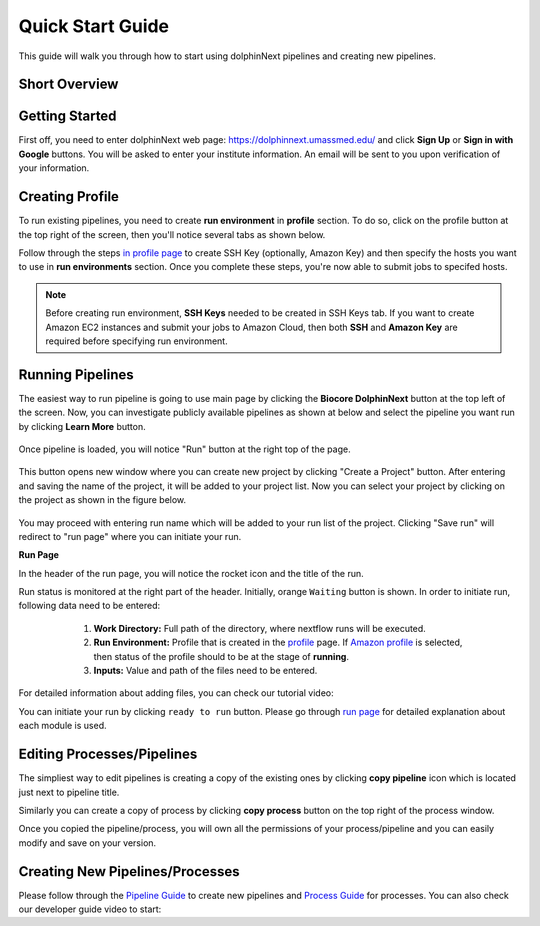 *****************
Quick Start Guide
*****************

This guide will walk you through how to start using dolphinNext pipelines and creating new pipelines.

Short Overview
==============

.. raw:: html

    <div style="position: relative; padding-bottom: 56.25%; height: 0; overflow: hidden; max-width: 100%; height: auto;">
        <iframe src="https://www.youtube.com/embed/1ak1m5pvkw4" frameborder="0" allowfullscreen style="position: absolute; top: 0; left: 0; width: 100%; height: 100%;"></iframe>
    </div>
    </br>


Getting Started
===============

First off, you need to enter dolphinNext web page: https://dolphinnext.umassmed.edu/ and click **Sign Up** or **Sign in with Google** buttons. You will be asked to enter your institute information. An email will be sent to you upon verification of your information. 

.. image:: dolphinnext_images/sign_in.png
	:align: center
	:width: 50%

Creating Profile
================

.. raw:: html

    <div style="position: relative; padding-bottom: 56.25%; height: 0; overflow: hidden; max-width: 100%; height: auto;">
        <iframe src="https://www.youtube.com/embed/7wH2NjXSebA" frameborder="0" allowfullscreen style="position: absolute; top: 0; left: 0; width: 100%; height: 100%;"></iframe>
    </div>
    </br>



To run existing pipelines, you need to create **run environment** in **profile** section. To do so, click on the profile button at the top right of the screen, then you'll notice several tabs as shown below.

.. image:: dolphinnext_images/profile_tabs2.png
	:align: center
    
Follow through the steps `in profile page <profile.html>`_ to create SSH Key (optionally, Amazon Key) and then specify the hosts you want to use in **run environments** section. Once you complete these steps, you're now able to submit jobs to specifed hosts.

.. note:: Before creating run environment, **SSH Keys** needed to be created in SSH Keys tab. If you want to create Amazon EC2 instances and submit your jobs to Amazon Cloud, then both **SSH** and **Amazon Key** are required before specifying run environment.

Running Pipelines
=================

.. raw:: html

    <div style="position: relative; padding-bottom: 56.25%; height: 0; overflow: hidden; max-width: 100%; height: auto;">
        <iframe src="https://www.youtube.com/embed/gaq_LwewFPA" frameborder="0" allowfullscreen style="position: absolute; top: 0; left: 0; width: 100%; height: 100%;"></iframe>
    </div>
    </br>


The easiest way to run pipeline is going to use main page by clicking the **Biocore DolphinNext** button at the top left of the screen. Now, you can investigate publicly available pipelines as shown at below and select the pipeline you want run by clicking **Learn More** button.

    .. image:: dolphinnext_images/main_page.png
	   :align: center


Once pipeline is loaded, you will notice "Run" button at the right top of the page.


    .. image:: dolphinnext_images/project_runbutton.png
	   :align: center
	   :width: 35%


This button opens new window where you can create new project by clicking "Create a Project" button. After entering and saving the name of the project, it will be added to your project list. Now you can select your project by clicking on the project as shown in the figure below.

    .. image:: dolphinnext_images/project_pipeselect.png
	   :align: center

You may proceed with entering run name which will be added to your run list of the project. Clicking "Save run" will redirect to "run page" where you can initiate your run.

**Run Page**

In the header of the run page, you will notice the rocket icon and the title of the run. 

.. image:: dolphinnext_images/run_header_waiting.png
	:align: center

Run status is monitored at the right part of the header. Initially, orange ``Waiting`` button is shown. In order to initiate run, following data need to be entered:

    1. **Work Directory:**  Full path of the directory, where nextflow runs will be executed.
    2. **Run Environment:** Profile that is created in the `profile <profile.html>`_  page. If `Amazon profile <profile.html#b-defining-amazon-profile>`_  is selected, then status of the profile should to be at the stage of **running**.
    3. **Inputs:** Value and path of the files need to be entered.
 
 .. image:: dolphinnext_images/run_params.png
	:align: center
	:width: 99%
    
For detailed information about adding files, you can check our tutorial video:

.. raw:: html

    <div style="position: relative; padding-bottom: 56.25%; height: 0; overflow: hidden; max-width: 100%; height: auto;">
        <iframe src="https://www.youtube.com/embed/3QaAqdyB11w" frameborder="0" allowfullscreen style="position: absolute; top: 0; left: 0; width: 100%; height: 100%;"></iframe>
    </div>
    </br>
 
 
 
 Once all requirements are satisfied, ``Waiting`` button will turn in to green ``ready to run`` button as shown below. 
    
.. image:: dolphinnext_images/run_header_ready.png
	:align: center

You can initiate your run by clicking ``ready to run`` button. Please go through `run page <run.html>`_ for detailed explanation about each module is used.

Editing Processes/Pipelines
===========================

The simpliest way to edit pipelines is creating a copy of the existing ones by clicking **copy pipeline** icon which is located just next to pipeline title. 

.. image:: dolphinnext_images/copy_pipeline.png
	:align: center
    
Similarly you can create a copy of process by clicking **copy process** button on the top right of the process window.
    
.. image:: dolphinnext_images/copy_process.png
	:align: center
    
Once you copied the pipeline/process, you will own all the  permissions of your process/pipeline and you can easily modify and save on your version.

Creating New Pipelines/Processes
================================

Please follow through the `Pipeline Guide <pipeline.html>`_ to create new pipelines and `Process Guide <process.html>`_ for processes. You can also check our developer guide video to start:

.. raw:: html

    <div style="position: relative; padding-bottom: 56.25%; height: 0; overflow: hidden; max-width: 100%; height: auto;">
        <iframe src="https://www.youtube.com/embed/d6jkg1l7FgA" frameborder="0" allowfullscreen style="position: absolute; top: 0; left: 0; width: 100%; height: 100%;"></iframe>
    </div>
    </br>
    
    




